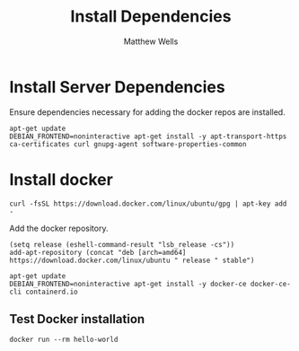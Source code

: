#+title: Install Dependencies
#+author: Matthew Wells

* Install Server Dependencies

Ensure dependencies necessary for adding the docker repos are installed.
#+begin_src shell :dir (concat org-my-project-root-sudo "")
apt-get update
DEBIAN_FRONTEND=noninteractive apt-get install -y apt-transport-https ca-certificates curl gnupg-agent software-properties-common
#+end_src

* Install docker
#+begin_src eshell :dir (concat org-my-project-root-sudo "") :results output silent
curl -fsSL https://download.docker.com/linux/ubuntu/gpg | apt-key add -
#+end_src

Add the docker repository.
#+begin_src eshell :dir (concat org-my-project-root-sudo "") :results output silent
(setq release (eshell-command-result "lsb_release -cs"))
add-apt-repository (concat "deb [arch=amd64] https://download.docker.com/linux/ubuntu " release " stable")
#+end_src

#+begin_src shell :dir (concat org-my-project-root-sudo "") :results silent output
apt-get update
DEBIAN_FRONTEND=noninteractive apt-get install -y docker-ce docker-ce-cli containerd.io
#+end_src

** Test Docker installation

#+begin_src eshell :dir (concat org-my-destination "") :results silent output
docker run --rm hello-world
#+end_src

